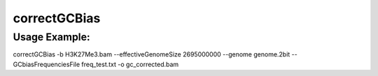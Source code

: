correctGCBias
=============

.. argparse::
   :ref: deeptools.correctGCBias.parse_arguments
   :prog: correctGCBias

   
Usage Example:
~~~~~~~~~~~~~~

correctGCBias -b H3K27Me3.bam  --effectiveGenomeSize 2695000000 --genome genome.2bit  --GCbiasFrequenciesFile freq_test.txt -o gc_corrected.bam
  